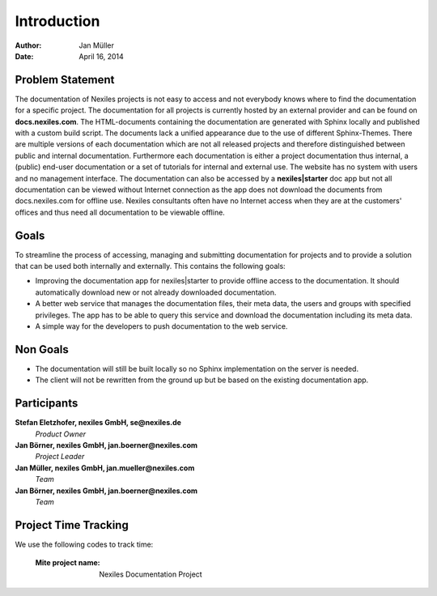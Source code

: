 ============
Introduction
============

:Author:    Jan Müller
:Date:      April 16, 2014


Problem Statement
=================

The documentation of Nexiles projects is not easy to access and not everybody knows where to find the documentation for a specific project. The documentation for all projects is currently hosted by an external provider and can be found on **docs.nexiles.com**. The HTML-documents containing the documentation are generated with Sphinx locally and published with a custom build script. The documents lack a unified appearance due to the use of different Sphinx-Themes. There are multiple versions of each documentation which are not all released projects and therefore distinguished between public and internal documentation. Furthermore each documentation is either a project documentation thus internal, a (public) end-user documentation or a set of tutorials for internal and external use. The website has no system with users and no management interface.
The documentation can also be accessed by a **nexiles|starter** doc app but not all documentation can be viewed without Internet connection as the app does not download the documents from docs.nexiles.com for offline use. Nexiles consultants often have no Internet access when they are at the customers' offices and thus need all documentation to be viewable offline.

Goals
=====

To streamline the process of accessing, managing and submitting documentation for projects and to provide a solution that can be used both internally and externally. This contains the following goals:

* Improving the documentation app for nexiles|starter to provide offline access to the documentation. It should automatically download new or not already downloaded documentation.

* A better web service that manages the documentation files, their meta data, the users and groups with specified privileges. The app has to be able to query this service and download the documentation including its meta data.

* A simple way for the developers to push documentation to the web service.

Non Goals
=========

* The documentation will still be built locally so no Sphinx implementation on the server is needed.

* The client will not be rewritten from the ground up but be based on the existing documentation app.

Participants
============

**Stefan Eletzhofer, nexiles GmbH, se@nexiles.de**
  *Product Owner*

**Jan Börner, nexiles GmbH, jan.boerner@nexiles.com**
  *Project Leader*

**Jan Müller, nexiles GmbH, jan.mueller@nexiles.com**
  *Team*

**Jan Börner, nexiles GmbH, jan.boerner@nexiles.com**
  *Team*

Project Time Tracking
=====================

We use the following codes to track time:

    :Mite project name: Nexiles Documentation Project

